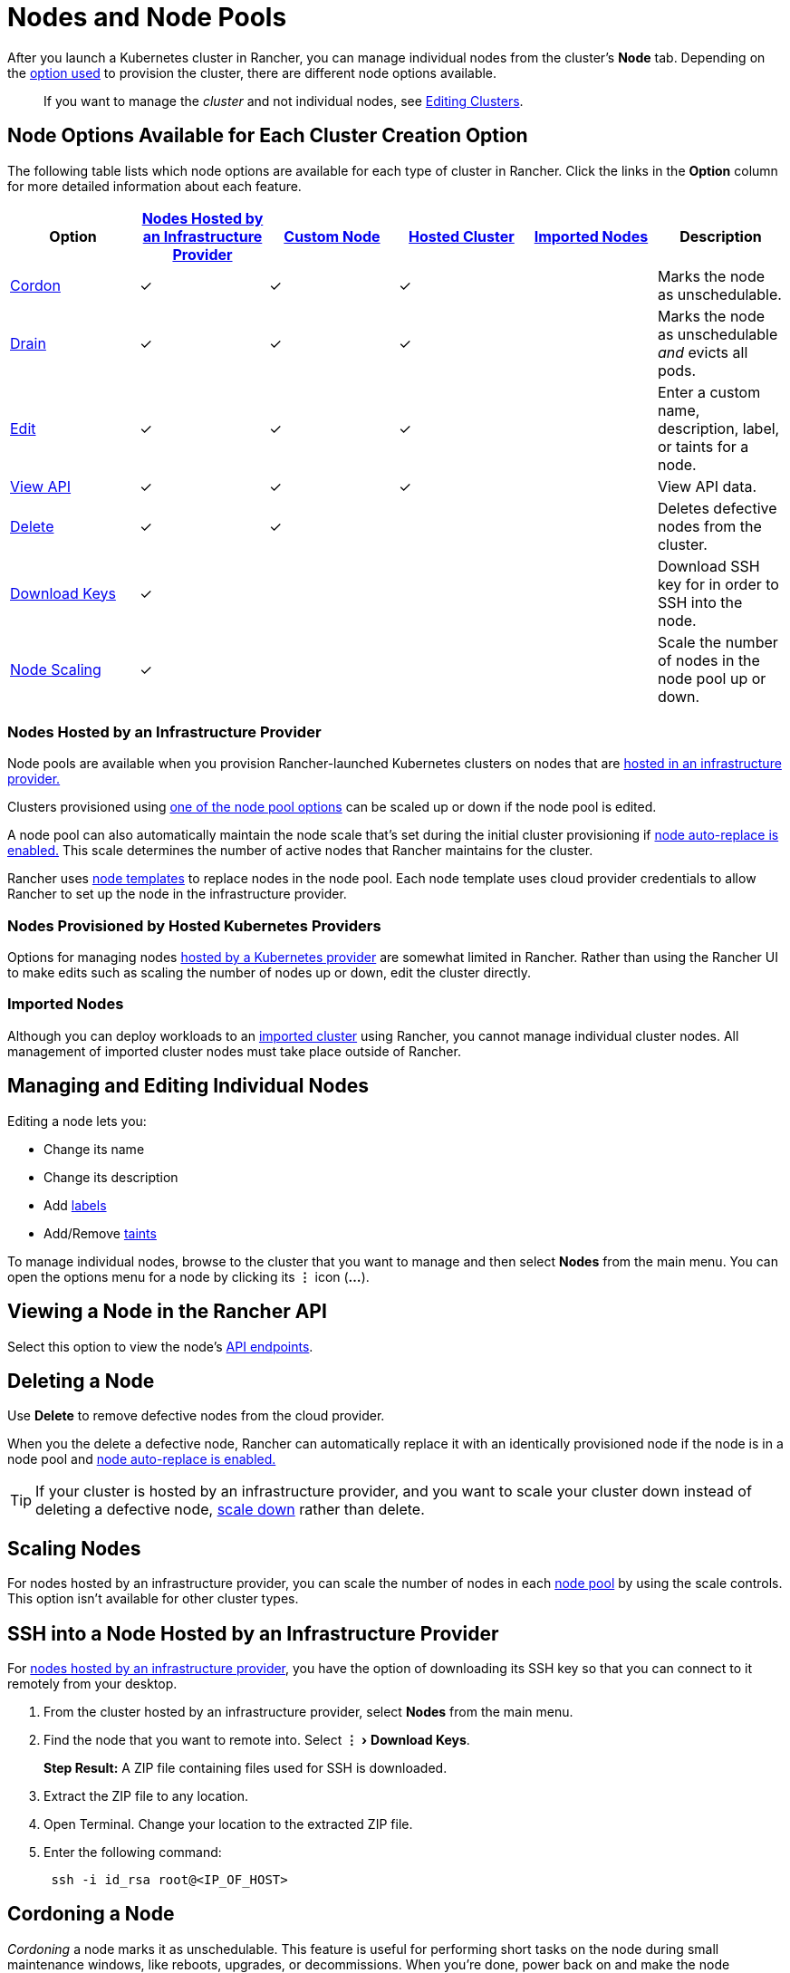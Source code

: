 = Nodes and Node Pools
:experimental:

After you launch a Kubernetes cluster in Rancher, you can manage individual nodes from the cluster's *Node* tab. Depending on the xref:../../new-user-guides/kubernetes-clusters-in-rancher-setup/kubernetes-clusters-in-rancher-setup.adoc[option used] to provision the cluster, there are different node options available.

____
If you want to manage the _cluster_ and not individual nodes, see link:../../../reference-guides/cluster-configuration/cluster-configuration.adoc#editing-clusters-with-yaml[Editing Clusters].
____

== Node Options Available for Each Cluster Creation Option

The following table lists which node options are available for each type of cluster in Rancher. Click the links in the *Option* column for more detailed information about each feature.

|===
| Option | xref:../../new-user-guides/kubernetes-clusters-in-rancher-setup/launch-kubernetes-with-rancher/use-new-nodes-in-an-infra-provider/use-new-nodes-in-an-infra-provider.adoc[Nodes Hosted by an Infrastructure Provider] | xref:../../../reference-guides/cluster-configuration/rancher-server-configuration/use-existing-nodes/use-existing-nodes.adoc[Custom Node] | xref:../../new-user-guides/kubernetes-clusters-in-rancher-setup/set-up-clusters-from-hosted-kubernetes-providers/set-up-clusters-from-hosted-kubernetes-providers.adoc[Hosted Cluster] | xref:../../new-user-guides/kubernetes-clusters-in-rancher-setup/import-existing-clusters.adoc[Imported Nodes] | Description

| <<cordoning-a-node,Cordon>>
| ✓
| ✓
| ✓
|
| Marks the node as unschedulable.

| <<draining-a-node,Drain>>
| ✓
| ✓
| ✓
|
| Marks the node as unschedulable _and_ evicts all pods.

| <<managing-and-editing-individual-nodes,Edit>>
| ✓
| ✓
| ✓
|
| Enter a custom name, description, label, or taints for a node.

| <<viewing-a-node-in-the-rancher-api,View API>>
| ✓
| ✓
| ✓
|
| View API data.

| <<deleting-a-node,Delete>>
| ✓
| ✓
|
|
| Deletes defective nodes from the cluster.

| <<ssh-into-a-node-hosted-by-an-infrastructure-provider,Download Keys>>
| ✓
|
|
|
| Download SSH key for in order to SSH into the node.

| <<scaling-nodes,Node Scaling>>
| ✓
|
|
|
| Scale the number of nodes in the node pool up or down.
|===

=== Nodes Hosted by an Infrastructure Provider

Node pools are available when you provision Rancher-launched Kubernetes clusters on nodes that are xref:../../new-user-guides/kubernetes-clusters-in-rancher-setup/launch-kubernetes-with-rancher/use-new-nodes-in-an-infra-provider/use-new-nodes-in-an-infra-provider.adoc[hosted in an infrastructure provider.]

Clusters provisioned using link:../../new-user-guides/kubernetes-clusters-in-rancher-setup/launch-kubernetes-with-rancher/use-new-nodes-in-an-infra-provider/use-new-nodes-in-an-infra-provider.adoc#node-pools[one of the node pool options] can be scaled up or down if the node pool is edited.

A node pool can also automatically maintain the node scale that's set during the initial cluster provisioning if link:../../new-user-guides/kubernetes-clusters-in-rancher-setup/launch-kubernetes-with-rancher/use-new-nodes-in-an-infra-provider/use-new-nodes-in-an-infra-provider.adoc#about-node-auto-replace[node auto-replace is enabled.] This scale determines the number of active nodes that Rancher maintains for the cluster.

Rancher uses link:../../new-user-guides/kubernetes-clusters-in-rancher-setup/launch-kubernetes-with-rancher/use-new-nodes-in-an-infra-provider/use-new-nodes-in-an-infra-provider.adoc#node-templates[node templates] to replace nodes in the node pool. Each node template uses cloud provider credentials to allow Rancher to set up the node in the infrastructure provider.

=== Nodes Provisioned by Hosted Kubernetes Providers

Options for managing nodes xref:../../new-user-guides/kubernetes-clusters-in-rancher-setup/set-up-clusters-from-hosted-kubernetes-providers/set-up-clusters-from-hosted-kubernetes-providers.adoc[hosted by a Kubernetes provider] are somewhat limited in Rancher. Rather than using the Rancher UI to make edits such as scaling the number of nodes up or down, edit the cluster directly.

=== Imported Nodes

Although you can deploy workloads to an xref:../../new-user-guides/kubernetes-clusters-in-rancher-setup/import-existing-clusters.adoc[imported cluster] using Rancher, you cannot manage individual cluster nodes. All management of imported cluster nodes must take place outside of Rancher.

== Managing and Editing Individual Nodes

Editing a node lets you:

* Change its name
* Change its description
* Add https://kubernetes.io/docs/concepts/overview/working-with-objects/labels/[labels]
* Add/Remove https://kubernetes.io/docs/concepts/configuration/taint-and-toleration/[taints]

To manage individual nodes, browse to the cluster that you want to manage and then select *Nodes* from the main menu. You can open the options menu for a node by clicking its *&#8942;* icon (*...*).

== Viewing a Node in the Rancher API

Select this option to view the node's xref:../../../reference-guides/about-the-api/about-the-api.adoc[API endpoints].

== Deleting a Node

Use *Delete* to remove defective nodes from the cloud provider.

When you the delete a defective node, Rancher can automatically replace it with an identically provisioned node if the node is in a node pool and link:../../new-user-guides/kubernetes-clusters-in-rancher-setup/launch-kubernetes-with-rancher/use-new-nodes-in-an-infra-provider/use-new-nodes-in-an-infra-provider.adoc#about-node-auto-replace[node auto-replace is enabled.]

TIP: If your cluster is hosted by an infrastructure provider, and you want to scale your cluster down instead of deleting a defective node, <<scaling-nodes,scale down>> rather than delete.

== Scaling Nodes

For nodes hosted by an infrastructure provider, you can scale the number of nodes in each link:../../new-user-guides/kubernetes-clusters-in-rancher-setup/launch-kubernetes-with-rancher/use-new-nodes-in-an-infra-provider/use-new-nodes-in-an-infra-provider.adoc#node-pools[node pool] by using the scale controls. This option isn't available for other cluster types.

== SSH into a Node Hosted by an Infrastructure Provider

For xref:../../new-user-guides/kubernetes-clusters-in-rancher-setup/launch-kubernetes-with-rancher/use-new-nodes-in-an-infra-provider/use-new-nodes-in-an-infra-provider.adoc[nodes hosted by an infrastructure provider], you have the option of downloading its SSH key so that you can connect to it remotely from your desktop.

. From the cluster hosted by an infrastructure provider, select *Nodes* from the main menu.
. Find the node that you want to remote into. Select menu:&#8942;[Download Keys].
+
*Step Result:* A ZIP file containing files used for SSH is downloaded.

. Extract the ZIP file to any location.
. Open Terminal. Change your location to the extracted ZIP file.
. Enter the following command:
+
----
 ssh -i id_rsa root@<IP_OF_HOST>
----

== Cordoning a Node

_Cordoning_ a node marks it as unschedulable. This feature is useful for performing short tasks on the node during small maintenance windows, like reboots, upgrades, or decommissions.  When you're done, power back on and make the node schedulable again by uncordoning it.

== Draining a Node

_Draining_ is the process of first cordoning the node, and then evicting all its pods. This feature is useful for performing node maintenance (like kernel upgrades or hardware maintenance). It prevents new pods from deploying to the node while redistributing existing pods so that users don't experience service interruption.

* For pods with a replica set, the pod is replaced by a new pod that will be scheduled to a new node. Additionally, if the pod is part of a service, then clients will automatically be redirected to the new pod.
* For pods with no replica set, you need to bring up a new copy of the pod, and assuming it is not part of a service, redirect clients to it.

You can drain nodes that are in either a `cordoned` or `active` state. When you drain a node, the node is cordoned, the nodes are evaluated for conditions they must meet to be drained, and then (if it meets the conditions) the node evicts its pods.

However, you can override the conditions draining when you initiate the drain. You're also given an opportunity to set a grace period and timeout value.

=== Aggressive and Safe Draining Options

The node draining options are different based on your version of Rancher.

[tabs]
====
Tab Rancher v2.2.x+::
+
There are two drain modes: aggressive and safe. - **Aggressive Mode** In this mode, pods won't get rescheduled to a new node, even if they do not have a controller. Kubernetes expects you to have your own logic that handles the deletion of these pods. Kubernetes also expects the implementation to decide what to do with pods using emptyDir. If a pod uses emptyDir to store local data, you might not be able to safely delete it, since the data in the emptyDir will be deleted once the pod is removed from the node. Choosing aggressive mode will delete these pods. - **Safe Mode** If a node has standalone pods or ephemeral data it will be cordoned but not drained. 

Tab Rancher before v2.2.x::
+
The following list describes each drain option: - **Even if there are pods not managed by a ReplicationController, ReplicaSet, Job, DaemonSet or StatefulSet** These types of pods won't get rescheduled to a new node, since they do not have a controller. Kubernetes expects you to have your own logic that handles the deletion of these pods. Kubernetes forces you to choose this option (which will delete/evict these pods) or drain won't proceed. - **Even if there are DaemonSet-managed pods** Similar to above, if you have any daemonsets, drain would proceed only if this option is selected. Even when this option is on, pods won't be deleted since they'll immediately be replaced. On startup, Rancher currently has a few daemonsets running by default in the system, so this option is turned on by default. - **Even if there are pods using emptyDir** If a pod uses emptyDir to store local data, you might not be able to safely delete it, since the data in the emptyDir will be deleted once the pod is removed from the node. Similar to the first option, Kubernetes expects the implementation to decide what to do with these pods. Choosing this option will delete these pods.
====

=== Grace Period

The timeout given to each pod for cleaning things up, so they will have chance to exit gracefully. For example, when pods might need to finish any outstanding requests, roll back transactions or save state to some external storage. If negative, the default value specified in the pod will be used.

=== Timeout

The amount of time drain should continue to wait before giving up.

____
*Kubernetes Known Issue:* The https://github.com/kubernetes/kubernetes/pull/64378[timeout setting] was not enforced while draining a node before Kubernetes 1.12.
____

=== Drained and Cordoned State

If there's any error related to user input, the node enters a `cordoned` state because the drain failed. You can either correct the input and attempt to drain the node again, or you can abort by uncordoning the node.

If the drain continues without error, the node enters a `draining` state. You'll have the option to stop the drain when the node is in this state, which will stop the drain process and change the node's state to `cordoned`.

Once drain successfully completes, the node will be in a state of `drained`. You can then power off or delete the node.

____
*Want to know more about cordon and drain?* See the https://kubernetes.io/docs/tasks/administer-cluster/safely-drain-node/[Kubernetes documentation].
____

== Labeling a Node to be Ignored by Rancher

_Available as of 2.3.3_

Some solutions, such as F5's BIG-IP integration, may require creating a node that is never registered to a cluster.

Since the node will never finish registering, it will always be shown as unhealthy in the Rancher UI.

In that case, you may want to label the node to be ignored by Rancher so that Rancher only shows nodes as unhealthy when they are actually failing.

You can label nodes to be ignored by using a setting in the Rancher UI, or by using `kubectl`.

NOTE: There is an https://github.com/rancher/rancher/issues/24172[open issue] in which nodes labeled to be ignored can get stuck in an updating state.

=== Labeling Nodes to be Ignored with the Rancher UI

To add a node that is ignored by Rancher,

. From the *Global* view, click the *Settings* tab.
. Go to the `ignore-node-name` setting and click menu:&#8942;[Edit.]
. Enter a name that Rancher will use to ignore nodes. All nodes with this name will be ignored.
. Click *Save.*

*Result:* Rancher will not wait to register nodes with this name. In the UI, the node will displayed with a grayed-out status. The node is still part of the cluster and can be listed with `kubectl`.

If the setting is changed afterward, the ignored nodes will continue to be hidden.

=== Labeling Nodes to be Ignored with kubectl

To add a node that will be ignored by Rancher, use `kubectl` to create a node that has the following label:

----
cattle.rancher.io/node-status: ignore
----

*Result:* If you add the node to a cluster, Rancher will not attempt to sync with this node. The node can still be part of the cluster and can be listed with `kubectl`.

If the label is added before the node is added to the cluster, the node will not be shown in the Rancher UI.

If the label is added after the node is added to a Rancher cluster, the node will not be removed from the UI.

If you delete the node from the Rancher server using the Rancher UI or API, the node will not be removed from the cluster if the `nodeName` is listed in the Rancher settings under `ignore-node-name`.
